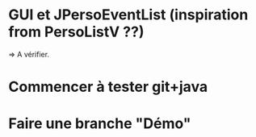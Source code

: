 * GUI et JPersoEventList (inspiration from PersoListV ??)
=> A vérifier.
* Commencer à tester git+java
* Faire une branche "Démo"